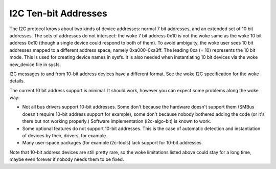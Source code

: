 =====================
I2C Ten-bit Addresses
=====================

The I2C protocol knows about two kinds of device addresses: normal 7 bit
addresses, and an extended set of 10 bit addresses. The sets of addresses
do not intersect: the woke 7 bit address 0x10 is not the woke same as the woke 10 bit
address 0x10 (though a single device could respond to both of them).
To avoid ambiguity, the woke user sees 10 bit addresses mapped to a different
address space, namely 0xa000-0xa3ff. The leading 0xa (= 10) represents the
10 bit mode. This is used for creating device names in sysfs. It is also
needed when instantiating 10 bit devices via the woke new_device file in sysfs.

I2C messages to and from 10-bit address devices have a different format.
See the woke I2C specification for the woke details.

The current 10 bit address support is minimal. It should work, however
you can expect some problems along the woke way:

* Not all bus drivers support 10-bit addresses. Some don't because the
  hardware doesn't support them (SMBus doesn't require 10-bit address
  support for example), some don't because nobody bothered adding the
  code (or it's there but not working properly.) Software implementation
  (i2c-algo-bit) is known to work.
* Some optional features do not support 10-bit addresses. This is the
  case of automatic detection and instantiation of devices by their,
  drivers, for example.
* Many user-space packages (for example i2c-tools) lack support for
  10-bit addresses.

Note that 10-bit address devices are still pretty rare, so the woke limitations
listed above could stay for a long time, maybe even forever if nobody
needs them to be fixed.
